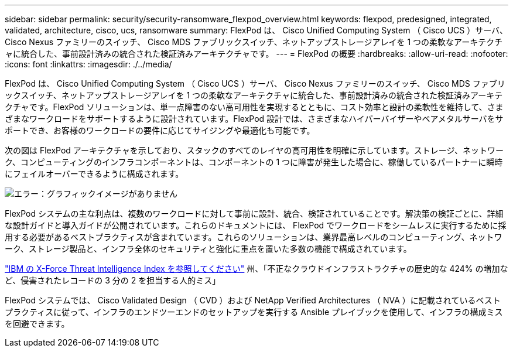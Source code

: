 ---
sidebar: sidebar 
permalink: security/security-ransomware_flexpod_overview.html 
keywords: flexpod, predesigned, integrated, validated, architecture, cisco, ucs, ransomware 
summary: FlexPod は、 Cisco Unified Computing System （ Cisco UCS ）サーバ、 Cisco Nexus ファミリーのスイッチ、 Cisco MDS ファブリックスイッチ、ネットアップストレージアレイを 1 つの柔軟なアーキテクチャに統合した、事前設計済みの統合された検証済みアーキテクチャです。 
---
= FlexPod の概要
:hardbreaks:
:allow-uri-read: 
:nofooter: 
:icons: font
:linkattrs: 
:imagesdir: ./../media/


[role="lead"]
FlexPod は、 Cisco Unified Computing System （ Cisco UCS ）サーバ、 Cisco Nexus ファミリーのスイッチ、 Cisco MDS ファブリックスイッチ、ネットアップストレージアレイを 1 つの柔軟なアーキテクチャに統合した、事前設計済みの統合された検証済みアーキテクチャです。FlexPod ソリューションは、単一点障害のない高可用性を実現するとともに、コスト効率と設計の柔軟性を維持して、さまざまなワークロードをサポートするように設計されています。FlexPod 設計では、さまざまなハイパーバイザーやベアメタルサーバをサポートでき、お客様のワークロードの要件に応じてサイジングや最適化も可能です。

次の図は FlexPod アーキテクチャを示しており、スタックのすべてのレイヤの高可用性を明確に示しています。ストレージ、ネットワーク、コンピューティングのインフラコンポーネントは、コンポーネントの 1 つに障害が発生した場合に、稼働しているパートナーに瞬時にフェイルオーバーできるように構成されます。

image:security-ransomware_image2.png["エラー：グラフィックイメージがありません"]

FlexPod システムの主な利点は、複数のワークロードに対して事前に設計、統合、検証されていることです。解決策の検証ごとに、詳細な設計ガイドと導入ガイドが公開されています。これらのドキュメントには、 FlexPod でワークロードをシームレスに実行するために採用する必要があるベストプラクティスが含まれています。これらのソリューションは、業界最高レベルのコンピューティング、ネットワーク、ストレージ製品と、インフラ全体のセキュリティと強化に重点を置いた多数の機能で構成されています。

https://newsroom.ibm.com/2018-04-04-IBM-X-Force-Report-Fewer-Records-Breached-In-2017-As-Cybercriminals-Focused-On-Ransomware-And-Destructive-Attacks["IBM の X-Force Threat Intelligence Index を参照してください"^] 州、「不正なクラウドインフラストラクチャの歴史的な 424% の増加など、侵害されたレコードの 3 分の 2 を担当する人的ミス」

FlexPod システムでは、 Cisco Validated Design （ CVD ）および NetApp Verified Architectures （ NVA ）に記載されているベストプラクティスに従って、インフラのエンドツーエンドのセットアップを実行する Ansible プレイブックを使用して、インフラの構成ミスを回避できます。
